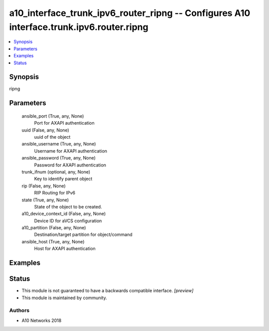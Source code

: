 .. _a10_interface_trunk_ipv6_router_ripng_module:


a10_interface_trunk_ipv6_router_ripng -- Configures A10 interface.trunk.ipv6.router.ripng
=========================================================================================

.. contents::
   :local:
   :depth: 1


Synopsis
--------

ripng






Parameters
----------

  ansible_port (True, any, None)
    Port for AXAPI authentication


  uuid (False, any, None)
    uuid of the object


  ansible_username (True, any, None)
    Username for AXAPI authentication


  ansible_password (True, any, None)
    Password for AXAPI authentication


  trunk_ifnum (optional, any, None)
    Key to identify parent object


  rip (False, any, None)
    RIP Routing for IPv6


  state (True, any, None)
    State of the object to be created.


  a10_device_context_id (False, any, None)
    Device ID for aVCS configuration


  a10_partition (False, any, None)
    Destination/target partition for object/command


  ansible_host (True, any, None)
    Host for AXAPI authentication









Examples
--------

.. code-block:: yaml+jinja

    





Status
------




- This module is not guaranteed to have a backwards compatible interface. *[preview]*


- This module is maintained by community.



Authors
~~~~~~~

- A10 Networks 2018

